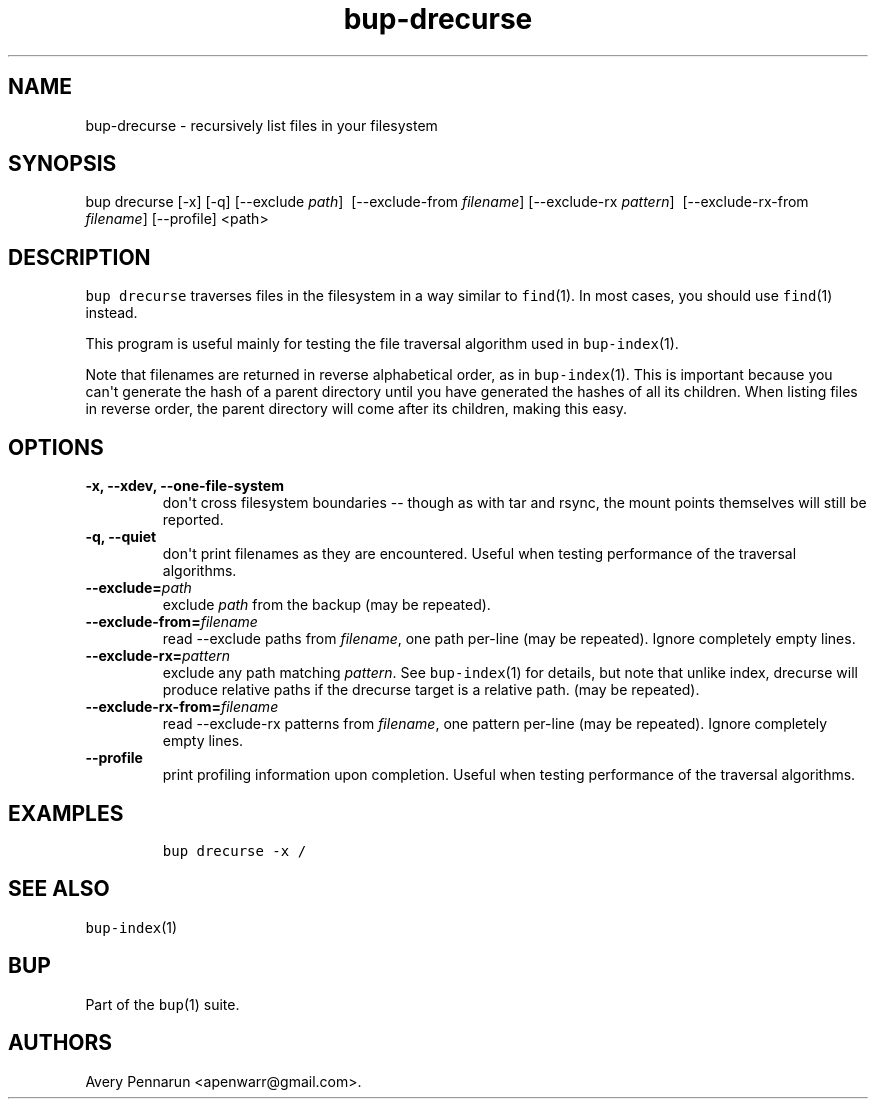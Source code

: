 .TH "bup\-drecurse" "1" "2014\-07\-08" "Bup 0.26" ""
.SH NAME
.PP
bup\-drecurse \- recursively list files in your filesystem
.SH SYNOPSIS
.PP
bup drecurse [\-x] [\-q] [\-\-exclude \f[I]path\f[]]
\ [\-\-exclude\-from \f[I]filename\f[]] [\-\-exclude\-rx
\f[I]pattern\f[]] \ [\-\-exclude\-rx\-from \f[I]filename\f[]]
[\-\-profile] <path>
.SH DESCRIPTION
.PP
\f[C]bup\ drecurse\f[] traverses files in the filesystem in a way
similar to \f[C]find\f[](1).
In most cases, you should use \f[C]find\f[](1) instead.
.PP
This program is useful mainly for testing the file traversal algorithm
used in \f[C]bup\-index\f[](1).
.PP
Note that filenames are returned in reverse alphabetical order, as in
\f[C]bup\-index\f[](1).
This is important because you can\[aq]t generate the hash of a parent
directory until you have generated the hashes of all its children.
When listing files in reverse order, the parent directory will come
after its children, making this easy.
.SH OPTIONS
.TP
.B \-x, \-\-xdev, \-\-one\-file\-system
don\[aq]t cross filesystem boundaries \-\- though as with tar and rsync,
the mount points themselves will still be reported.
.RS
.RE
.TP
.B \-q, \-\-quiet
don\[aq]t print filenames as they are encountered.
Useful when testing performance of the traversal algorithms.
.RS
.RE
.TP
.B \-\-exclude=\f[I]path\f[]
exclude \f[I]path\f[] from the backup (may be repeated).
.RS
.RE
.TP
.B \-\-exclude\-from=\f[I]filename\f[]
read \-\-exclude paths from \f[I]filename\f[], one path per\-line (may
be repeated).
Ignore completely empty lines.
.RS
.RE
.TP
.B \-\-exclude\-rx=\f[I]pattern\f[]
exclude any path matching \f[I]pattern\f[].
See \f[C]bup\-index\f[](1) for details, but note that unlike index,
drecurse will produce relative paths if the drecurse target is a
relative path.
(may be repeated).
.RS
.RE
.TP
.B \-\-exclude\-rx\-from=\f[I]filename\f[]
read \-\-exclude\-rx patterns from \f[I]filename\f[], one pattern
per\-line (may be repeated).
Ignore completely empty lines.
.RS
.RE
.TP
.B \-\-profile
print profiling information upon completion.
Useful when testing performance of the traversal algorithms.
.RS
.RE
.SH EXAMPLES
.IP
.nf
\f[C]
bup\ drecurse\ \-x\ /
\f[]
.fi
.SH SEE ALSO
.PP
\f[C]bup\-index\f[](1)
.SH BUP
.PP
Part of the \f[C]bup\f[](1) suite.
.SH AUTHORS
Avery Pennarun <apenwarr@gmail.com>.
